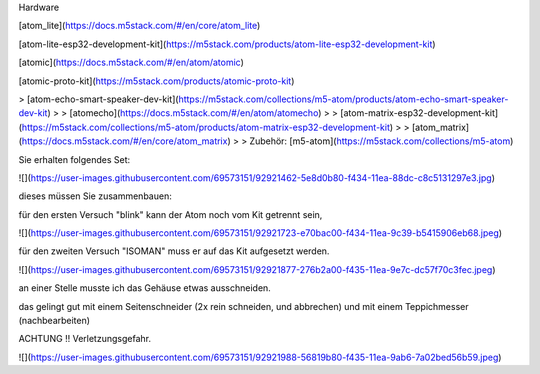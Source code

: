 Hardware

[atom\_lite](https://docs.m5stack.com/#/en/core/atom_lite)

[atom-lite-esp32-development-kit](https://m5stack.com/products/atom-lite-esp32-development-kit)

[atomic](https://docs.m5stack.com/#/en/atom/atomic)

[atomic-proto-kit](https://m5stack.com/products/atomic-proto-kit)

> [atom-echo-smart-speaker-dev-kit](https://m5stack.com/collections/m5-atom/products/atom-echo-smart-speaker-dev-kit)
> 
> [atomecho](https://docs.m5stack.com/#/en/atom/atomecho)
> 
> [atom-matrix-esp32-development-kit](https://m5stack.com/collections/m5-atom/products/atom-matrix-esp32-development-kit)
> 
> [atom\_matrix](https://docs.m5stack.com/#/en/core/atom_matrix)
> 
> Zubehör: [m5-atom](https://m5stack.com/collections/m5-atom)

Sie erhalten folgendes Set:

![](https://user-images.githubusercontent.com/69573151/92921462-5e8d0b80-f434-11ea-88dc-c8c5131297e3.jpg)

dieses müssen Sie zusammenbauen:

für den ersten Versuch "blink" kann der Atom noch vom Kit getrennt sein, 

![](https://user-images.githubusercontent.com/69573151/92921723-e70bac00-f434-11ea-9c39-b5415906eb68.jpeg)

für den zweiten Versuch "ISOMAN" muss er auf das Kit aufgesetzt werden.

![](https://user-images.githubusercontent.com/69573151/92921877-276b2a00-f435-11ea-9e7c-dc57f70c3fec.jpeg)

an einer Stelle musste ich das Gehäuse etwas ausschneiden. 

das gelingt gut mit einem Seitenschneider (2x rein schneiden, und abbrechen) und mit einem Teppichmesser (nachbearbeiten) 

ACHTUNG !! Verletzungsgefahr. 

![](https://user-images.githubusercontent.com/69573151/92921988-56819b80-f435-11ea-9ab6-7a02bed56b59.jpeg)